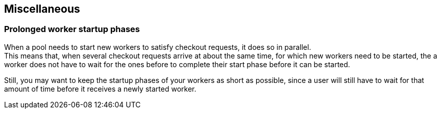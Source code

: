 == Miscellaneous

=== Prolonged worker startup phases

When a pool needs to start new workers to satisfy checkout
requests, it does so in parallel. +
This means that, when several checkout requests arrive at about
the same time, for which new workers need to be started, the
a worker does not have to wait for the ones before to complete
their start phase before it can be started.

Still, you may want to keep the startup phases of your workers
as short as possible, since a user will still have to wait for
that amount of time before it receives a newly started worker.
